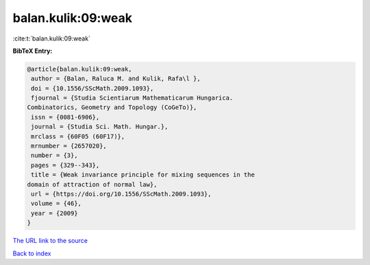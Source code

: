 balan.kulik:09:weak
===================

:cite:t:`balan.kulik:09:weak`

**BibTeX Entry:**

.. code-block:: bibtex

   @article{balan.kulik:09:weak,
    author = {Balan, Raluca M. and Kulik, Rafa\l },
    doi = {10.1556/SScMath.2009.1093},
    fjournal = {Studia Scientiarum Mathematicarum Hungarica.
   Combinatorics, Geometry and Topology (CoGeTo)},
    issn = {0081-6906},
    journal = {Studia Sci. Math. Hungar.},
    mrclass = {60F05 (60F17)},
    mrnumber = {2657020},
    number = {3},
    pages = {329--343},
    title = {Weak invariance principle for mixing sequences in the
   domain of attraction of normal law},
    url = {https://doi.org/10.1556/SScMath.2009.1093},
    volume = {46},
    year = {2009}
   }

`The URL link to the source <ttps://doi.org/10.1556/SScMath.2009.1093}>`__


`Back to index <../By-Cite-Keys.html>`__
